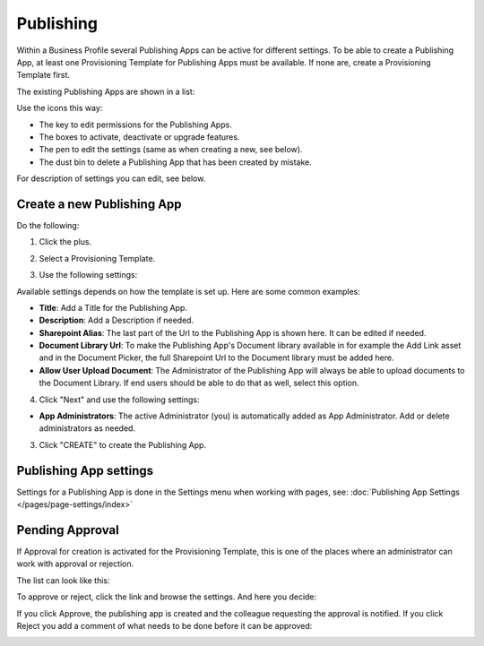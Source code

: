 Publishing
=================

Within a Business Profile several Publishing Apps can be active for different settings. To be able to create a Publishing App, at least one Provisioning Template for Publishing Apps must be available. If none are, create a Provisioning Template first.

The existing Publishing Apps are shown in a list:

.. image:: publishing-apps-list-new3.png

Use the icons this way:

+ The key to edit permissions for the Publishing Apps.
+ The boxes to activate, deactivate or upgrade features.
+ The pen to edit the settings (same as when creating a new, see below).
+ The dust bin to delete a Publishing App that has been created by mistake.

For description of settings you can edit, see below.

Create a new Publishing App
*****************************
Do the following:

1. Click the plus.

.. image:: publishing-apps-click-plus-new3.png

2. Select a Provisioning Template.

.. image:: publishing-app-template-new.png

3. Use the following settings:

.. image:: publishing-app-template-new2.png

Available settings depends on how the template is set up. Here are some common examples:

+ **Title**: Add a Title for the Publishing App.
+ **Description**: Add a Description if needed.
+ **Sharepoint Alias**: The last part of the Url to the Publishing App is shown here. It can be edited if needed.
+ **Document Library Url**: To make the Publishing App's Document library available in for example the Add Link asset and in the Document Picker, the full Sharepoint Url to the Document library must be added here.
+ **Allow User Upload Document**: The Administrator of the Publishing App will always be able to upload documents to the Document Library. If end users should be able to do that as well, select this option.

4. Click "Next" and use the following settings:

.. image:: publishing-apps-settings-3.png

+ **App Administrators**: The active Administrator (you) is automatically added as App Administrator. Add or delete administrators as needed. 

3. Click "CREATE" to create the Publishing App.

Publishing App settings
*************************
Settings for a Publishing App is done in the Settings menu when working with pages, see: :doc:`Publishing App Settings </pages/page-settings/index>`

Pending Approval
*****************
If Approval for creation is activated for the Provisioning Template, this is one of the places where an administrator can work with approval or rejection.

The list can look like this:

.. image:: publishing-pending-approval.png

To approve or reject, click the link and browse the settings. And here you decide:

.. image:: publishing-pending-approval-approve.png

If you click Approve, the publishing app is created and the colleague requesting the approval is notified. If you click Reject you add a comment of what needs to be done before it can be approved:

.. image:: publishing-pending-approval-comment.png



